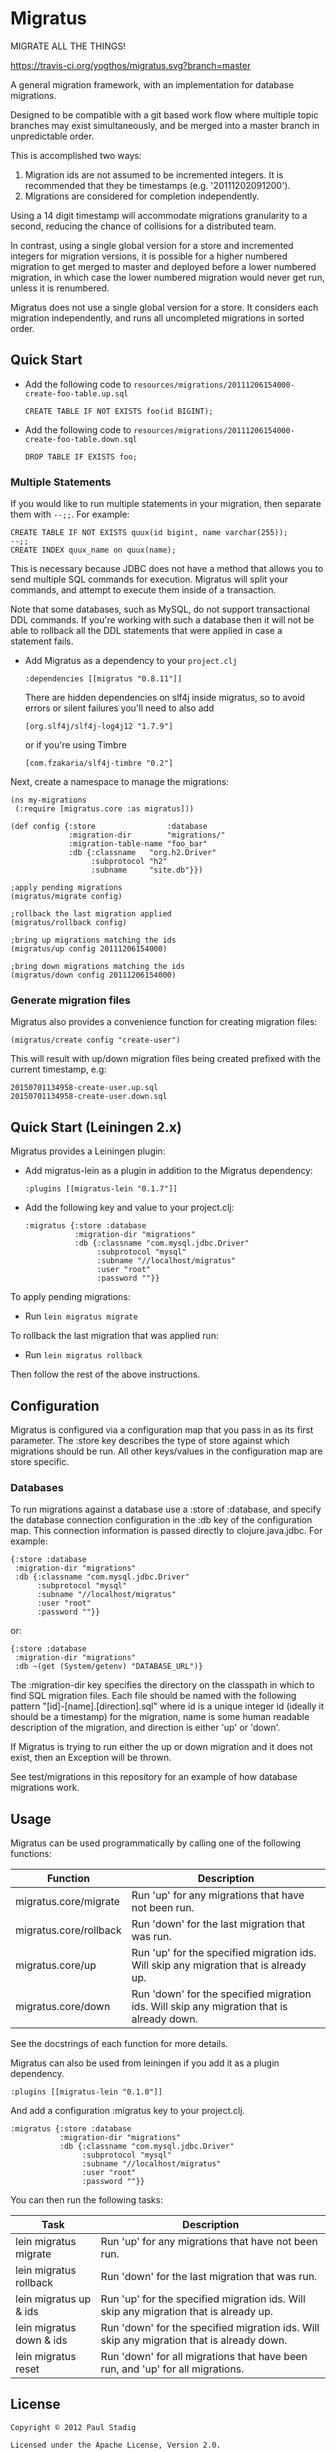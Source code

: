 #+STARTUP: hidestars showall
* Migratus
  MIGRATE ALL THE THINGS!

  [[http://travis-ci.org/yogthos/migratus][https://travis-ci.org/yogthos/migratus.svg?branch=master]]

[[http://clojars.org/migratus][http://clojars.org/migratus/latest-version.svg]]

  A general migration framework, with an implementation for database migrations.

  Designed to be compatible with a git based work flow where multiple topic
  branches may exist simultaneously, and be merged into a master branch in
  unpredictable order.

  This is accomplished two ways:
  1. Migration ids are not assumed to be incremented integers.  It is
     recommended that they be timestamps (e.g. '20111202091200').
  2. Migrations are considered for completion independently.

  Using a 14 digit timestamp will accommodate migrations granularity to a second,
  reducing the chance of collisions for a distributed team.

  In contrast, using a single global version for a store and incremented
  integers for migration versions, it is possible for a higher numbered
  migration to get merged to master and deployed before a lower numbered
  migration, in which case the lower numbered migration would never get run,
  unless it is renumbered.

  Migratus does not use a single global version for a store.  It considers each
  migration independently, and runs all uncompleted migrations in sorted order.

** Quick Start

   - Add the following code to
     =resources/migrations/20111206154000-create-foo-table.up.sql=
     : CREATE TABLE IF NOT EXISTS foo(id BIGINT);

   - Add the following code to
     =resources/migrations/20111206154000-create-foo-table.down.sql=
     : DROP TABLE IF EXISTS foo;

*** Multiple Statements

    If you would like to run multiple statements in your migration, then
    separate them with =--;;=.  For example:

    : CREATE TABLE IF NOT EXISTS quux(id bigint, name varchar(255));
    : --;;
    : CREATE INDEX quux_name on quux(name);

    This is necessary because JDBC does not have a method that allows you to
    send multiple SQL commands for execution.  Migratus will split your
    commands, and attempt to execute them inside of a transaction.

    Note that some databases, such as MySQL, do not support transactional DDL
    commands. If you're working with such a database then it will not be able
    to rollback all the DDL statements that were applied in case a statement
    fails.

- Add Migratus as a dependency to your =project.clj=
    : :dependencies [[migratus "0.8.11"]]


    There are hidden dependencies on slf4j inside migratus, so
	to avoid errors or silent failures you'll need to also add
	: [org.slf4j/slf4j-log4j12 "1.7.9"]

	or if you're using Timbre
	: [com.fzakaria/slf4j-timbre "0.2"]

Next, create a namespace to manage the migrations:

     : (ns my-migrations
     :  (:require [migratus.core :as migratus]))

     : (def config {:store                :database
     :              :migration-dir        "migrations/"
     :              :migration-table-name "foo_bar"
     :              :db {:classname   "org.h2.Driver"
     :                   :subprotocol "h2"
     :                   :subname     "site.db"}})

     : ;apply pending migrations
     : (migratus/migrate config)

     : ;rollback the last migration applied
     : (migratus/rollback config)

     : ;bring up migrations matching the ids
     : (migratus/up config 20111206154000)

     : ;bring down migrations matching the ids
     : (migratus/down config 20111206154000)

*** Generate migration files

     Migratus also provides a convenience function for creating migration files:

     : (migratus/create config "create-user")

This will result with up/down migration files being created prefixed with the current timestamp, e.g:

     : 20150701134958-create-user.up.sql
     : 20150701134958-create-user.down.sql

** Quick Start (Leiningen 2.x)

Migratus provides a Leiningen plugin:

[[http://clojars.org/migratus-lein][http://clojars.org/migratus-lein/latest-version.svg]]

   - Add migratus-lein as a plugin in addition to the Migratus dependency:
     : :plugins [[migratus-lein "0.1.7"]]

   - Add the following key and value to your project.clj:
     : :migratus {:store :database
     :            :migration-dir "migrations"
     :            :db {:classname "com.mysql.jdbc.Driver"
     :                 :subprotocol "mysql"
     :                 :subname "//localhost/migratus"
     :                 :user "root"
     :                 :password ""}}

  To apply pending migrations:

   - Run =lein migratus migrate=

   To rollback the last migration that was applied run:

   - Run =lein migratus rollback=

   Then follow the rest of the above instructions.

** Configuration
   Migratus is configured via a configuration map that you pass in as its first
   parameter.  The :store key describes the type of store against which
   migrations should be run.  All other keys/values in the configuration map are
   store specific.
*** Databases
    To run migrations against a database use a :store of :database, and specify
    the database connection configuration in the :db key of the configuration
    map.  This connection information is passed directly to clojure.java.jdbc.
    For example:

    : {:store :database
    :  :migration-dir "migrations"
    :  :db {:classname "com.mysql.jdbc.Driver"
    :       :subprotocol "mysql"
    :       :subname "//localhost/migratus"
    :       :user "root"
    :       :password ""}}

    or:

    : {:store :database
    :  :migration-dir "migrations"
    :  :db ~(get (System/getenv) "DATABASE_URL")}

    The :migration-dir key specifies the directory on the classpath in which to
    find SQL migration files.  Each file should be named with the following
    pattern "[id]-[name].[direction].sql" where id is a unique integer
    id (ideally it should be a timestamp) for the migration, name is some human
    readable description of the migration, and direction is either 'up' or
    'down'.

    If Migratus is trying to run either the up or down migration and it does not
    exist, then an Exception will be thrown.

    See test/migrations in this repository for an example of how database
    migrations work.

** Usage
   Migratus can be used programmatically by calling one of the following
   functions:

   | Function               | Description                                                                               |
   |------------------------+-------------------------------------------------------------------------------------------|
   | migratus.core/migrate  | Run 'up' for any migrations that have not been run.                                       |
   | migratus.core/rollback | Run 'down' for the last migration that was run.                                           |
   | migratus.core/up       | Run 'up' for the specified migration ids. Will skip any migration that is already up.     |
   | migratus.core/down     | Run 'down' for the specified migration ids. Will skip any migration that is already down. |

   See the docstrings of each function for more details.

   Migratus can also be used from leiningen if you add it as a plugin dependency.

   : :plugins [[migratus-lein "0.1.0"]]

   And add a configuration :migratus key to your project.clj.

   : :migratus {:store :database
   :            :migration-dir "migrations"
   :            :db {:classname "com.mysql.jdbc.Driver"
   :                 :subprotocol "mysql"
   :                 :subname "//localhost/migratus"
   :                 :user "root"
   :                 :password ""}}

   You can then run the following tasks:

   | Task                     | Description                                                                                |
   |--------------------------+--------------------------------------------------------------------------------------------|
   | lein migratus migrate    | Run 'up' for any migrations that have not been run.                                        |
   | lein migratus rollback   | Run 'down' for the last migration that was run.                                            |
   | lein migratus up & ids   | Run 'up' for the specified migration ids.  Will skip any migration that is already up.     |
   | lein migratus down & ids | Run 'down' for the specified migration ids.  Will skip any migration that is already down. |
   | lein migratus reset      | Run 'down' for all migrations that have been run, and 'up' for all migrations.             |

** License
   : Copyright © 2012 Paul Stadig
   :
   : Licensed under the Apache License, Version 2.0.
